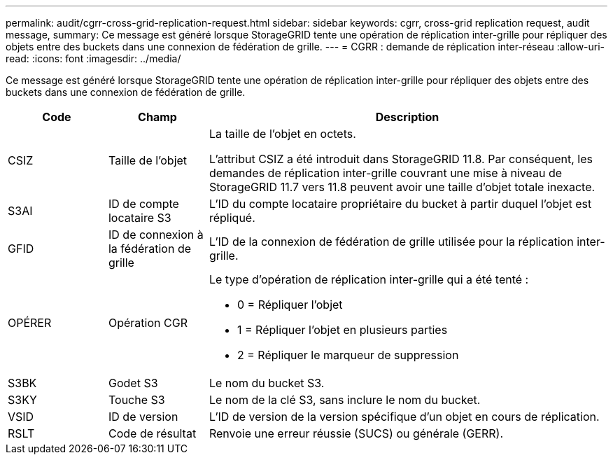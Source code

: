---
permalink: audit/cgrr-cross-grid-replication-request.html 
sidebar: sidebar 
keywords: cgrr, cross-grid replication request, audit message, 
summary: Ce message est généré lorsque StorageGRID tente une opération de réplication inter-grille pour répliquer des objets entre des buckets dans une connexion de fédération de grille. 
---
= CGRR : demande de réplication inter-réseau
:allow-uri-read: 
:icons: font
:imagesdir: ../media/


[role="lead"]
Ce message est généré lorsque StorageGRID tente une opération de réplication inter-grille pour répliquer des objets entre des buckets dans une connexion de fédération de grille.

[cols="1a,1a,4a"]
|===
| Code | Champ | Description 


 a| 
CSIZ
 a| 
Taille de l'objet
 a| 
La taille de l'objet en octets.

L'attribut CSIZ a été introduit dans StorageGRID 11.8.  Par conséquent, les demandes de réplication inter-grille couvrant une mise à niveau de StorageGRID 11.7 vers 11.8 peuvent avoir une taille d'objet totale inexacte.



 a| 
S3AI
 a| 
ID de compte locataire S3
 a| 
L'ID du compte locataire propriétaire du bucket à partir duquel l'objet est répliqué.



 a| 
GFID
 a| 
ID de connexion à la fédération de grille
 a| 
L'ID de la connexion de fédération de grille utilisée pour la réplication inter-grille.



 a| 
OPÉRER
 a| 
Opération CGR
 a| 
Le type d'opération de réplication inter-grille qui a été tenté :

* 0 = Répliquer l'objet
* 1 = Répliquer l'objet en plusieurs parties
* 2 = Répliquer le marqueur de suppression




 a| 
S3BK
 a| 
Godet S3
 a| 
Le nom du bucket S3.



 a| 
S3KY
 a| 
Touche S3
 a| 
Le nom de la clé S3, sans inclure le nom du bucket.



 a| 
VSID
 a| 
ID de version
 a| 
L'ID de version de la version spécifique d'un objet en cours de réplication.



 a| 
RSLT
 a| 
Code de résultat
 a| 
Renvoie une erreur réussie (SUCS) ou générale (GERR).

|===